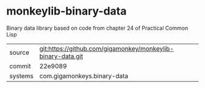* monkeylib-binary-data

Binary data library based on code from chapter 24 of Practical Common Lisp

|---------+-------------------------------------------------------------|
| source  | git:https://github.com/gigamonkey/monkeylib-binary-data.git |
| commit  | 22e9089                                                     |
| systems | com.gigamonkeys.binary-data                                 |
|---------+-------------------------------------------------------------|
